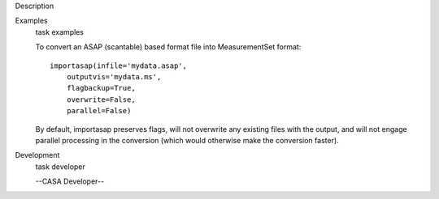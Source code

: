 

.. _Description:

Description
   

.. _Examples:

Examples
   task examples
   
   To convert an ASAP (scantable) based format file into
   MeasurementSet format:
   
   ::
   
      importasap(infile='mydata.asap',
          outputvis='mydata.ms',
          flagbackup=True,
          overwrite=False,
          parallel=False)
   
   By default, importasap preserves flags, will not overwrite any
   existing files with the output, and will not engage parallel
   processing in the conversion (which would otherwise make the
   conversion faster).
   

.. _Development:

Development
   task developer
   
   --CASA Developer--
   
   
